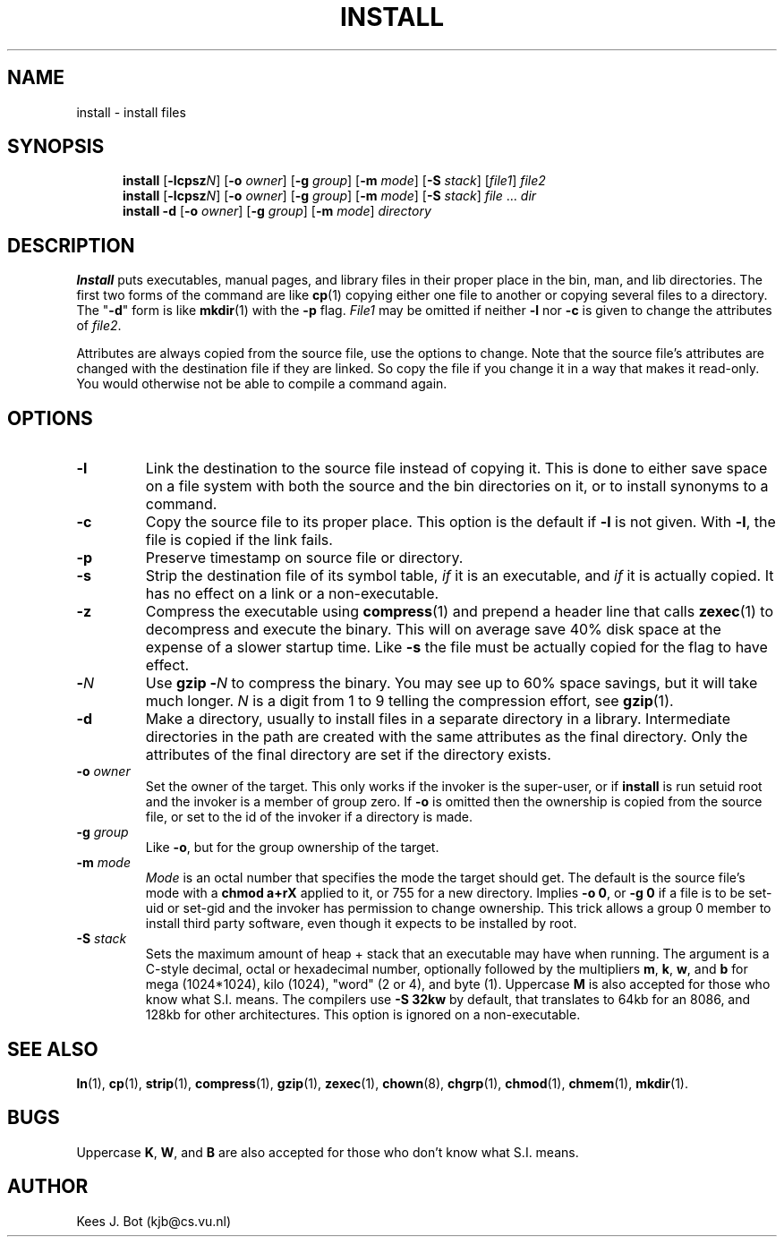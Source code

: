 .TH INSTALL 1
.SH NAME
install \- install files
.SH SYNOPSIS
.in +5
.ti -5
.B install
.RB [ \-lcpsz\fIN\fP "] [" \-o
.IR owner ]
.RB [ \-g
.IR group ]
.RB [ \-m
.IR mode ]
.RB [ \-S
.IR stack ]
.RI [ file1 ]
.I file2
.br
.ti -5
.B install
.RB [ \-lcpsz\fIN\fP "] [" \-o
.IR owner ]
.RB [ \-g
.IR group ]
.RB [ \-m
.IR mode ]
.RB [ \-S
.IR stack ]
.IR file " ... " dir
.br
.ti -5
.B install \-d
.RB [ \-o
.IR owner ]
.RB [ \-g
.IR group ]
.RB [ \-m
.IR mode ]
.I directory
.in -5
.SH DESCRIPTION
.de SP
.if t .sp 0.4
.if n .sp
..
.B Install
puts executables, manual pages, and library files in their proper place
in the bin, man, and lib directories.  The first two forms of the
command are like
.BR cp (1)
copying either one file to another or copying several files to a
directory.  The "\fB\-d\fP" form is like
.BR mkdir (1)
with the
.B \-p
flag.
.I File1
may be omitted if neither
.B \-l
nor
.B \-c
is given to change the attributes of
.IR file2 .
.PP
Attributes are always copied from the source file, use the options to change.
Note that the source file's attributes are changed with the destination file
if they are linked.  So copy the file if you change it in a way that makes
it read-only.  You would otherwise not be able to compile a command again.
.SH OPTIONS
.TP
.B \-l
Link the destination to the source file instead of copying it.  This is done
to either save space on a file system with both the source and the bin
directories on it, or to install synonyms to a command.
.TP
.B \-c
Copy the source file to its proper place.  This option is the default if
.B \-l
is not given.  With
.BR \-l ,
the file is copied if the link fails.
.TP
.B \-p
Preserve timestamp on source file or directory.
.TP
.B \-s
Strip the destination file of its symbol table,
.I if
it is an executable, and
.I if
it is actually copied.  It has no effect on a link or a non-executable.
.TP
.B \-z
Compress the executable using
.BR compress (1)
and prepend a header line that calls
.BR zexec (1)
to decompress and execute the binary.  This will on average save 40% disk
space at the expense of a slower startup time.  Like
.B \-s
the file must be actually copied for the flag to have effect.
.TP
.BI \- N
Use
.BI "gzip \-" N
to compress the binary.  You may see up to 60% space savings, but it will
take much longer.
.I N
is a digit from 1 to 9 telling the compression effort, see
.BR gzip (1).
.TP
.B \-d
Make a directory, usually to install files in a separate directory in a
library.  Intermediate directories in the path are created with the same
attributes as the final directory.  Only the attributes of the final
directory are set if the directory exists.
.TP
.BI \-o " owner"
Set the owner of the target.  This only works if the invoker is the
super-user, or if
.B install
is run setuid root and the invoker is a member of group zero.  If
.B \-o
is omitted then the ownership is copied from the source file, or set to
the id of the invoker if a directory is made.
.TP
.BI \-g " group"
Like
.BR \-o ,
but for the group ownership of the target.
.TP
.BI \-m " mode"
.I Mode
is an octal number that specifies the mode the target should get.  The
default is the source file's mode with a
.B chmod a+rX
applied to it, or 755 for a new directory.  Implies
.BR "\-o 0" ,
or
.BR "\-g 0"
if a file is to be set-uid or set-gid and the invoker has permission to
change ownership.  This trick allows a group 0 member to install third party
software, even though it expects to be installed by root.
.TP
.BI \-S " stack"
Sets the maximum amount of heap + stack that an executable may have when
running.  The argument is a C-style decimal, octal or hexadecimal
number, optionally followed by the multipliers
.BR m ,
.BR k ,
.BR w ,
and
.B b
for mega (1024*1024), kilo (1024), "word" (2 or 4), and byte (1).  Uppercase
.B M
is also accepted for those who know what S.I. means.  The compilers use
.B \-S 32kw
by default, that translates to 64kb for an 8086, and 128kb for other
architectures.  This option is ignored on a non-executable.
.SH "SEE ALSO"
.BR ln (1),
.BR cp (1),
.BR strip (1),
.BR compress (1),
.BR gzip (1),
.BR zexec (1),
.BR chown (8),
.BR chgrp (1),
.BR chmod (1),
.BR chmem (1),
.BR mkdir (1).
.SH BUGS
Uppercase
.BR K ,
.BR W ,
and
.B B
are also accepted for those who don't know what S.I. means.
.SH AUTHOR
Kees J. Bot (kjb@cs.vu.nl)

